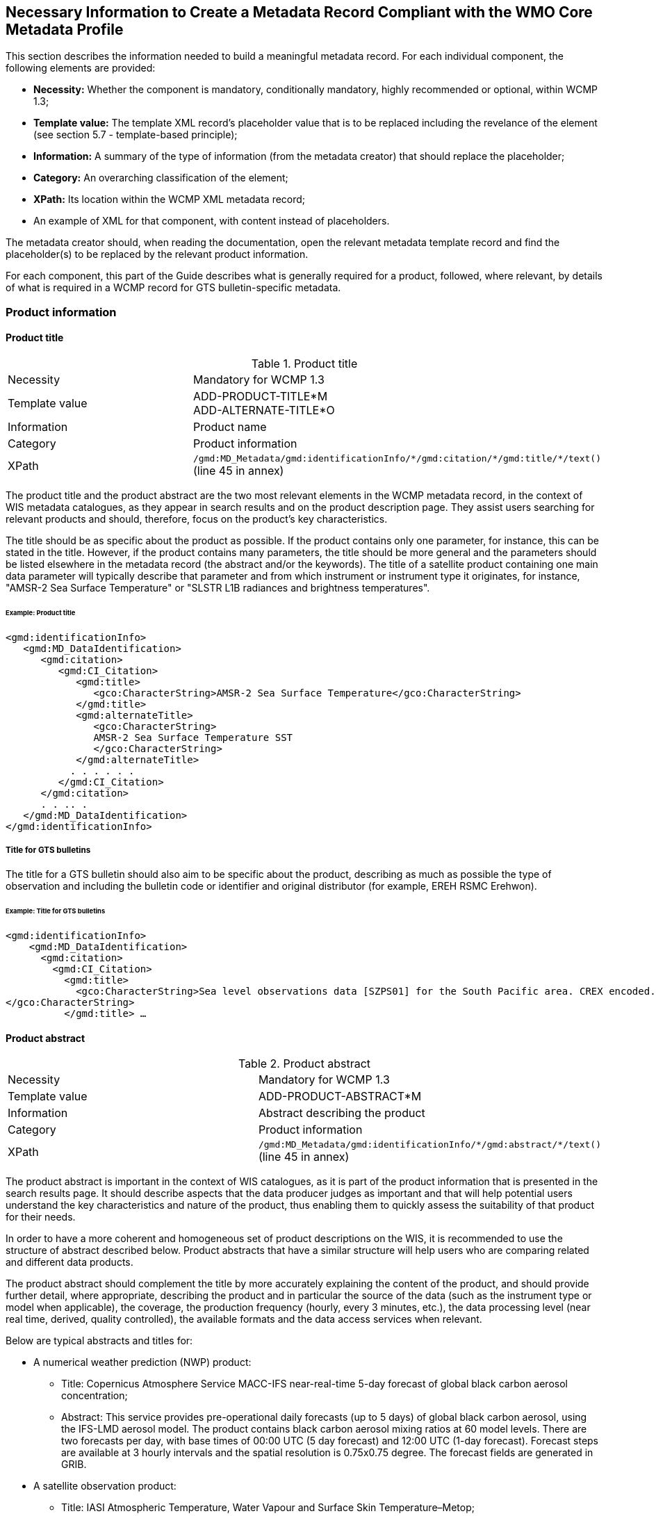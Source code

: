 == Necessary Information to Create a Metadata Record Compliant with the WMO Core Metadata Profile

This section describes the information needed to build a meaningful metadata record. For each individual component, the following elements are provided:

- *Necessity:* Whether the component is mandatory, conditionally mandatory, highly recommended or optional, within WCMP 1.3; 
- *Template value:* The template XML record's placeholder value that is to be replaced including the revelance of the element (see section 5.7 - template-based principle);
- *Information:* A summary of the type of information (from the metadata creator) that should replace the placeholder;
- *Category:* An overarching classification of the element;
- *XPath:* Its location within the WCMP XML metadata record; 
- An example of XML for that component, with content instead of placeholders.

The metadata creator should, when reading the documentation, open the relevant metadata template record and find the placeholder(s) to be replaced by the relevant product information.

For each component, this part of the Guide describes what is generally required for a product, followed, where relevant, by details of what is required in a WCMP record for GTS bulletin-specific metadata.

=== Product information

==== Product title

.Product title
[cols="1,1"]
|===

|Necessity
|Mandatory for WCMP 1.3

|Template value
a|
ADD-PRODUCT-TITLE*M +
ADD-ALTERNATE-TITLE*O

|Information
|Product name

|Category
|Product information

|XPath
a|`/gmd:MD_Metadata/gmd:identificationInfo/\*/gmd:citation/*/gmd:title/*/text()` (line 45 in annex)

|===

The product title and the product abstract are the two most relevant elements in the WCMP metadata record, in the context of WIS metadata catalogues, as they appear in search results and on the product description page. They assist users searching for relevant products and should, therefore, focus on the product's key characteristics.

The title should be as specific about the product as possible. If the product contains only one parameter, for instance, this can be stated in the title. However, if the product contains many parameters, the title should be more general and the parameters should be listed elsewhere in the metadata record (the abstract and/or the keywords). The title of a satellite product containing one main data parameter will typically describe that parameter and from which instrument or instrument type it originates, for instance, "AMSR-2 Sea Surface Temperature" or "SLSTR L1B radiances and brightness temperatures".


====== Example: Product title
```xml
<gmd:identificationInfo>
   <gmd:MD_DataIdentification>
      <gmd:citation>
         <gmd:CI_Citation>
            <gmd:title>
               <gco:CharacterString>AMSR-2 Sea Surface Temperature</gco:CharacterString>
            </gmd:title>
            <gmd:alternateTitle>
               <gco:CharacterString>
               AMSR-2 Sea Surface Temperature SST
               </gco:CharacterString>
            </gmd:alternateTitle>
           . . . . . .
         </gmd:CI_Citation>
      </gmd:citation>
      . . .. .
   </gmd:MD_DataIdentification>
</gmd:identificationInfo>
```

===== Title for GTS bulletins

The title for a GTS bulletin should also aim to be specific about the product, describing as much as possible the type of observation and including the bulletin code or identifier and original distributor (for example, EREH RSMC Erehwon).

====== Example: Title for GTS bulletins
```xml
<gmd:identificationInfo>
    <gmd:MD_DataIdentification>
      <gmd:citation>
        <gmd:CI_Citation>
          <gmd:title>
            <gco:CharacterString>Sea level observations data [SZPS01] for the South Pacific area. CREX encoded. Every 3 minutes or as required (available from AMMC). 
</gco:CharacterString>
          </gmd:title> …
```

==== Product abstract

.Product abstract
[cols="1,1"]
|===

|Necessity
|Mandatory for WCMP 1.3

|Template value
a|
ADD-PRODUCT-ABSTRACT*M

|Information
|Abstract describing the product

|Category
|Product information

|XPath
a|`/gmd:MD_Metadata/gmd:identificationInfo/\*/gmd:abstract/*/text()` (line 45 in annex)

|===

The product abstract is important in the context of WIS catalogues, as it is part of the product information that is presented in the search results page. It should describe aspects that the data producer judges as important and that will help potential users understand the key characteristics and nature of the product, thus enabling them to quickly assess the suitability of that product for their needs.

In order to have a more coherent and homogeneous set of product descriptions on the WIS, it is recommended to use the structure of abstract described below. Product abstracts that have a similar structure will help users who are comparing related and different data products.

The product abstract should complement the title by more accurately explaining the content of the product, and should provide further detail, where appropriate, describing the product and in particular the source of the data (such as the instrument type or model when applicable), the coverage, the production frequency (hourly, every 3 minutes, etc.), the data processing level (near real time, derived, quality controlled), the available formats and the data access services when relevant.

Below are typical abstracts and titles for:

* A numerical weather prediction (NWP) product:
**  Title: Copernicus Atmosphere Service MACC-IFS near-real-time 5-day forecast of global black carbon aerosol concentration;
** Abstract: This service provides pre-operational daily forecasts (up to 5 days) of global black carbon aerosol, using the IFS-LMD aerosol model. The product contains black carbon aerosol mixing ratios at 60 model levels. There are two forecasts per day, with base times of 00:00 UTC (5 day forecast) and 12:00 UTC (1-day forecast). Forecast steps are available at 3 hourly intervals and the spatial resolution is 0.75x0.75 degree. The forecast fields are generated in GRIB.
* A satellite observation product:
** Title: IASI Atmospheric Temperature, Water Vapour and Surface Skin Temperature–Metop;
** Abstract: The Atmospheric Temperature, Water Vapour and Surface Skin Temperature (TWT) product contains the vertical profiles of atmospheric temperature and humidity, with a vertical sampling at 101 pressure levels, and surface skin temperature. The vertical profiles are retrieved from the IASI sounder measurements (IASI L1C product) together with collocated microwave measurements (AMSU & MHS 1B) when available. The main objective of the Infrared Atmospheric Sounding Interferometer (IASI) is to provide high resolution atmospheric emission spectra to derive temperature and humidity profiles with high spectral and vertical resolution and accuracy. Additionally, it is used for the determination of trace gases, as well as land and sea surface temperature, emissivity and cloud properties. The products are provided at the single IASI footprint resolution (which is about 12 km with a spatial sampling of about 25 km at Nadir). The quality and yield of the vertical profiles retrieved in cloudy instantaneous fields of view (IFOVs) are strongly related to the cloud properties in the IASI Cloud Parameter (CLP) product and the availability of collocated microwave measurements.

* GTS bulletin
** Title: SMPS02 SYNOP reports (pressure, temperature and wind) – South Pacific area; available from NZKL (WELLINGTON/KELBURN) at 00, 06, 12 and 18 UTC;
** Abstract: This bulletin dispatches synoptic data (pressure, temperature and wind) every 6 hours, starting at 0000 UTC. The bulletin includes reports from the following stations: 91823 (NIUE AERO AWS) and 91962 (PITCAIRN ISLAND AWS).
** Data type: Surface data - Main synoptic hour - South Pacific area. 
** Actual data parameters sent include: pressure, pressure reduced to mean sea level, 3-hour pressure change, characteristic of pressure change (increasing or decreasing), temperature (dry-bulb and dewpoint), wind direction and wind speed.
** Format: FM 12 (SYNOP - Report of surface observation from a fixed land station (see the Manual on Codes (WMO-No. 306)).

** The SMPS02 TTAAii Data Designators decode as: 
*** T1 (S): Surface data; 
*** T2 (M): Main synoptic hour;
*** A1A2 (PS): South Pacific area.
*** (See the Manual on the Global Telecommunication System (WMO-No. 386), Attachment II.5.) 

==== Metadata responsible party

.Metadata responsible party
[cols="1,1"]
|===

|Necessity
|Mandatory for WCMP 1.3

|Template value
a|
ADD METADATA CONTACT ORGANISATION NAME*M + 
ADD ADDRESS STREET*O + 
ADD CITY*O + 
ADD REGION*O + 
ADD POSTCODE*O + 
ADD COUNTRY*O + 
ADD EMAIL ADDRESS*HR + 
ADD ORGANISATION WEBSITE*O + 

|Information
|Party responsible for the created metadata record

|Category
|Administrative information

|XPath
a|`/gmd:MD_Metadata/gmd:contact/gmd:CI_ResponsibleParty`

|===

This element describes the contact details (address, telephone, email) of the party responsible for the metadata.

====== Example: Metadata responsible party
```xml
<gmd:MD_Metadata>
   ….. .. .. . 
   <gmd:contact>
      <gmd:CI_ResponsibleParty>
          <gmd:organisationName>
              <gco:CharacterString>EUMETSAT</gco:CharacterString>
          </gmd:organisationName>
          <gmd:contactInfo>
              <gmd:CI_Contact>
                  <gmd:address>
                      <gmd:CI_Address>
                          <gmd:deliveryPoint>
                              <gco:CharacterString>EUMETSAT Allee 1</gco:CharacterString>
                          </gmd:deliveryPoint>
                          <gmd:city>
                              <gco:CharacterString>Darmstadt</gco:CharacterString>
                          </gmd:city>
                          <gmd:administrativeArea>
                              <gco:CharacterString>Hessen</gco:CharacterString>
                          </gmd:administrativeArea>
                          <gmd:postalCode>
                              <gco:CharacterString>64295</gco:CharacterString>
                          </gmd:postalCode>
                          <gmd:country>
                              <gco:CharacterString>Germany</gco:CharacterString>
                          </gmd:country>
                          <gmd:electronicMailAddress>
                              <gco:CharacterString>ops@eumetsat.int</gco:CharacterString>
                          </gmd:electronicMailAddress>
                      </gmd:CI_Address>
                  </gmd:address>
                  <gmd:onlineResource>
                      <gmd:CI_OnlineResource>
                          <gmd:linkage>
                              <gmd:URL>http://www.eumetsat.int</gmd:URL>
                          </gmd:linkage>
                      </gmd:CI_OnlineResource>
                  </gmd:onlineResource>
              </gmd:CI_Contact>
          </gmd:contactInfo>
          <gmd:role>
              <gmd:CI_RoleCode codeList="http://standards.iso.org/ittf/PubliclyAvailableStandards/ISO_19139_Schemas/resources/Codelist/gmxCodelists.xml#MD_ScopeCode" codeListValue="pointOfContact">pointOfContact</gmd:CI_RoleCode>
          </gmd:role>
      </gmd:CI_ResponsibleParty>
  </gmd:contact>
```

==== Product responsible party

.Product responsible party
[cols="1,1"]
|===

|Necessity
|Mandatory for WCMP 1.3

|Template value
a|
ADD PRODUCT RESPONSIBLE PARTY ORGANISATION SHORTNAME*M + 
ADD PRODUCT RESPONSIBLE PARTY EMAIL*HR

|Information
|Organization responsible for the product described in the metadata record

|Category
|Product information

|XPath
a|`/gmd:MD_Metadata/gmd:identificationInfo/*/gmd:pointOfContact/gmd:CI_ResponsibleParty`

|===

This element contains the contact details of the organization responsible for the product. At least a name and an e-mail address are required, and the role should be `"pointOfContact"`.

====== Example: Product responsible party
```xml
<gmd:MD_Metadata>
   ….. .. .. . 
 <gmd:identificationInfo>
   <gmd:MD_DataIdentification>
      <gmd:citation>
       .. .. .. .. .
      </gmd:citation>
      .. . . . . . . 
      <gmd:pointOfContact>
       <gmd:CI_ResponsibleParty>
          <gmd:organisationName>
              <gco:CharacterString>EUMETSAT</gco:CharacterString>
          </gmd:organisationName>
          <gmd:contactInfo>
              <gmd:CI_Contact>
                  <gmd:address>
                      <gmd:CI_Address>
                          <gmd:country>
                              <gco:CharacterString>Germany</gco:CharacterString>
                          </gmd:country>
                          <gmd:electronicMailAddress>
                              <gco:CharacterString>ops@eumetsat.int</gco:CharacterString>
                          </gmd:electronicMailAddress>
                      </gmd:CI_Address>
                  </gmd:address>
                  <gmd:onlineResource>
                      <gmd:CI_OnlineResource>
                          <gmd:linkage>
                              <gmd:URL>http://www.eumetsat.int</gmd:URL>
                          </gmd:linkage>
                      </gmd:CI_OnlineResource>
                  </gmd:onlineResource>
              </gmd:CI_Contact>
          </gmd:contactInfo>
          <gmd:role>
              <gmd:CI_RoleCode codeList="http://standards.iso.org/ittf/PubliclyAvailableStandards/ISO_19139_Schemas/
resources/Codelist/gmxCodelists.xml#MD_ScopeCode" codeListValue="pointOfContact">
pointOfContact</gmd:CI_RoleCode>
          </gmd:role>
        </gmd:CI_ResponsibleParty>
    </gmd:pointOfContact>
```

==== Temporal extent

.Temporal extent
[cols="1,1"]
|===

|Necessity
|Optional for WCMP 1.3

|Template value
a|
ADD TEMPORAL INFORMATION*HR + 
ADD TEMPORAL INFORMATION startDate*HR + 
ADD TEMPORAL INFORMATION endDate*HR +
ADD TEMPORAL INFORMATION duration*O 

|Information
|Time period to which the product applies

|Category
|Product information

|XPath
a|`/gmd:MD_Metadata/gmd:identificationInfo/\*/gmd:extent/*/gmd:temporalElement/*/gmd:extent/`

|===

This element describes the period of time to which the product applies. Where the product has a clear start and end date, and where the entire set of data is available, the specific start date and end date should both contain a date or date and time. The date information is constructed as `YYYY-MM-DD`, while the date and time information is constructed as `YYYY-MM-DDTHH:MM:SSZ` (for UTC time) as in `2016-04-17T13:42:54Z`. In the examples below, the start and end dates are indicated as `beginPosition` and `endPosition`. For a TimePeriod, the begin and end positions must always be included whereas duration is optional. 

The encoding of a duration as `[(- or +) PnYnMnDTnhnmns]` allows the expression of time intervals such as: a number of years (nY), and/or months (nM), and/or days (nD), or hours (nh), or minutes (nm), or seconds (ns), where “n” represents a number. For example, a duration of 4 hours is expressed as `P0Y0M0DT4h0m0s` or `PT4h`. Note that duration can be expressed using either the long form (e.g.: `P0Y5M0DT0h0m0s`) or the short form, but the latter must include `"T"` for intervals of hours, minutes or seconds (e.g.: `P5M` is 5 months, `PT5m` is 5 minutes). 

.Example temporal extents
[cols="1,1"]
|===

|[DateX] to [DateY]
a|
+`beginPosition: 2005-10-01`+
+`endPosition: 2014-10-20`+

|[DateX] to [now]
a|
+`beginPosition: 2005-10-01`+
+`endPosition: now`+

|[Now] plus [period]
a| 
+`beginPosition: now`+ 
+`endPosition: after`+
+`duration: P7D (short)` or `duration: P0Y0M7DT0h0m0s (long)` (+7 days)+

|===

Where it is not possible to accurately capture the time period in the `temporalExtent` (using the start date, end date and duration), record details that are as close as possible, and then explain the period in words, using the description field.


====== Example: [DateX] to [DateY]
```xml
<gmd:temporalElement>
  <gmd:EX_TemporalExtent id="boundingTemporalExtent">
    <gmd:extent>
      <gml:TimePeriod gml:id="boundingTemporalExtentPeriod">
        <gml:beginPosition>2005-10-01</gml:beginPosition>
        <gml:endPosition>2014-10-20</gml:endPosition>
      </gml:TimePeriod>
    </gmd:extent>
  </gmd:EX_TemporalExtent>
</gmd:temporalElement>
```

It is also possible to describe an ongoing dataset with a known start date, but no known end date. In that case, the `endPosition` should contain the attribute `indeterminatePosition="now"`. 

====== Example: [DateX] to [now]
```xml
<gmd:temporalElement>
  <gmd:EX_TemporalExtent id="temporalExtent">
    <gmd:extent>
      <gml:TimePeriod gml:id="boundingTemporalExtentPeriod">
        <gml:beginPosition>2005-10-01</gml:beginPosition>
        <gml:endPosition indeterminatePosition="now"/>
      </gml:TimePeriod>
    </gmd:extent>
  </gmd:EX_TemporalExtent>
</gmd:temporalElement>
```

For a `TimePeriod`, the begin and end positions must always be included whereas duration is optional. For more information on encoding of duration, see https://en.wikipedia.org/wiki/ISO_8601#Durations.

The `EX_TemporalExtent` options for a `TimePeriod` hence include `beginPosition`, `endPosition` and `duration`.

. `<gml:beginPosition> ..   …  …</gml:beginPosition>`
. `<gml:endPosition> ..   …  …</gml:endPosition>`
. `<gml:duration> ..   …  …</gml:duration>`

For a dataset that is ongoing (that is, new data are continuously produced) but for which only the latest file is available (that is, data is only ever available for a rolling window of time), the `TemporalExtent` should reflect the period covered by the available data, in this case, the period covered by the latest file.

For instance, where only the latest file is ever available, and the latest file is a forecast for the next 7 days, it would be encoded as follows:

====== Example: [Now] plus [period]
```xml
<gmd:temporalElement>
   <gmd:EX_TemporalExtent>
      <gmd:extent>
         <gml:TimePeriod>
            <gml:description>Next 7 days only</gml:description>
            <gml:beginPosition indeterminatePosition="now"/>
            <gml:endPosition indeterminatePosition="after"/>
            <gml:duration>P7D</gml:duration>
         </gml:TimePeriod>
     </gmd:extent>
   </gmd:EX_TemporalExtent>
</gmd:temporalElement>
```

==== Geographical information

.Geographical information
[cols="1,1"]
|===

|Necessity
|Conditional. It is mandatory for WCMP 1.3, if the data is geographical

|Template value
a|
(ADD-GEOSPATIAL-INFORMATION*C) + 
ADD BBOX VALUE WEST*M MW +
ADD BBOX VALUE EAST*M MW +
ADD BBOX VALUE SOUTH*M MW +
ADD BBOX VALUE NORTH*M MW

|Information
|Geographical coverage of the product, as a bounding box latitude and longitude

|Category
|Product information

|XPath
a|`/gmd:MD_Metadata/gmd:identificationInfo/\*/gmd:extent/*/gmd:geographicElement/gmd:EX_GeographicBoundingBox/*/*/text()` [having 4 elements]

|===

The geographical area covered by the product is described as a bounding box with latitude and longitude in decimal degrees. 

The following example shows the XML for bounding box information of a dataset:

====== Example: Geographical information
```xml
<gmd:geographicElement>
   <gmd:EX_GeographicBoundingBox id="boundingGeographicBoundingBox">
      <gmd:westBoundLongitude>
         <gco:Decimal>-180</gco:Decimal>
      </gmd:westBoundLongitude>
      <gmd:eastBoundLongitude>
         <gco:Decimal>180</gco:Decimal>
      </gmd:eastBoundLongitude>
      <gmd:southBoundLatitude>
         <gco:Decimal>-90</gco:Decimal>
      </gmd:southBoundLatitude>
      <gmd:northBoundLatitude>
         <gco:Decimal>90</gco:Decimal>
      </gmd:northBoundLatitude>
   </gmd:EX_GeographicBoundingBox>
</gmd:geographicElement>
```

Bounding boxes that cross the 180 degree meridian can be differentiated from bounding boxes that do not, using the following rules:

- In a dataset that does not cross the 180 degree meridian, the westernmost longitude shall always be less than the easternmost longitude;
- Conversely, if a bounding box crosses the 180 degree meridian, the westernmost longitude shall be greater than the easternmost longitude.

Other constraints on geographical bounding boxes:

- Geographical points shall be designated with the northernmost and southernmost latitudes equal, and with the westernmost and easternmost longitudes equal;
- Except for a geographical point, the total longitudinal span shall be greater than zero and less than or equal to 360 degrees;
- The northernmost latitude shall always be greater than or equal to the southernmost latitude;
- Longitude and latitude shall be recorded in a coordinate reference system that has the same axes, units and prime meridian as WGS84.

==== Geographic identifier

.Geographic identifier
[cols="1,1"]
|===

|Necessity
|Optional

|Template value
a|
(ADD GEOGRAPHIC IDENTIFIER INFORMATION*O) +
ADD GEOGRAPHIC IDENTIFIER THESAURUS NAME*O +
ADD GEOGRAPHIC IDENTIFIER CODE*C MW

|Information
|Geographic identifier indicating the zone covered on earth by the product

|Category
|Product information

|XPath
a|`/gmd:MD_Metadata/gmd:identificationInfo/\*/gmd:extent/*/gmd:geographicElement/\*/gmd:geographicIdentifier/gmd:MD_Identifier/code/*/text()`

|===

The optional geographic identifier indicates the area covered by the product. It can be used when the identifier is a well-known name (within a targeted user community), a codified acronym for an area (such as a region), or a feature (such as a water storage or coastline section). If the geographicIdentifier block is used, a code must be provided.

The `geographicIdentifier` can be expressed in two ways:

- With just the `geographicIdentifier` code and a link to the related codelist (authority):
```xml
<gmd:extent>
   <gmd:EX_Extent id="geographicExtent">
      <gmd:geographicElement>
	 <gmd:EX_GeographicDescription id="SouthAustralia__allGensRegister">
	    <gmd:geographicIdentifier>
	       <gmd:MD_Identifier>                        
		  <gmd:code>
		     <gco:CharacterString>
			   South Australia (SA)
			    (http://find.ga.gov.au/FIND/profileinfo/anzlic-allgens.xml#SA)
		     </gco:CharacterString>
		  </gmd:code>
	       </gmd:MD_Identifier>
	    </gmd:geographicIdentifier>
	 </gmd:EX_GeographicDescription>
      </gmd:geographicElement>
   </gmd:EX_Extent>
</gmd:extent>
```
- With the `geographicIdentifier` code, as well as a link to the related codelist, using a `CI_Citation` group:
```xml
<gmd:extent>
   <gmd:EX_Extent id="geographicExtent">
     <gmd:geographicElement>
       <gmd:EX_GeographicDescription id="SouthAustralia__allGensRegister">
	  <gmd:geographicIdentifier>
	     <gmd:MD_Identifier>
		<gmd:authority>
		   <gmd:CI_Citation>
		      <gmd:title>
			 <gco:CharacterString>
			 ANZLIC Geographic Extent Name Register
			 (http://find.ga.gov.au/FIND/profileinfo/anzlic-allgens.xml) 
			 </gco:CharacterString>
		      </gmd:title>
		      <gmd:alternateTitle>
			 <gco:CharacterString>
			 ANZLIC AllGens / subcategory: anzlic-sla_2001edition 
			 </gco:CharacterString>
		      </gmd:alternateTitle>
		      <gmd:date>
			 <gmd:CI_Date>
			    <gmd:date>
			       <gco:Date>2011-10-25</gco:Date>
			    </gmd:date>
			    <gmd:dateType>
			       <gmd:CI_DateTypeCode 
codeList="http://www.isotc211.org/2005/resources/Codelist/gmxCodelists.xml#CI_DateTypeCode" codeListValue="revision">revision</gmd:CI_DateTypeCode>
			    </gmd:dateType>
			 </gmd:CI_Date>
		      </gmd:date>
		   </gmd:CI_Citation>
		</gmd:authority>
		<gmd:code>
		   <gco:CharacterString>South Australia (SA) 
			  (http://find.ga.gov.au/FIND/profileinfo/anzlic-allgens.xml#SA) 
		   </gco:CharacterString>
		</gmd:code>
	     </gmd:MD_Identifier>
	  </gmd:geographicIdentifier>
       </gmd:EX_GeographicDescription>
    </gmd:geographicElement>
  </gmd:EX_Extent>
</gmd:extent>
```

===== Station identifiers for GTS bulletins

In WIS metadata records, references to stations for a GTS bulletin should point to WIGOS station identifiers (available through the Observing Systems Capability Analysis and Review tool (OSCAR)/Surface) and should be provided as keywords (see section 5.8.1.8.3).

==== Descriptive keywords

Descriptive keywords are additional “controlled” terms which further classify (thus increasing searching accuracy for) the products. The following general rules apply for keywords in a WCMP record:

. Terms from the same keyword thesaurus/codelist and of the same `KeywordTypeCode` shall be grouped into a single instance of the `<gmd:descriptiveKeywords>` class;
. All WCMP metadata records shall have at least one `WMO_CategoryCode` keyword, and the related `KeywordTypeCode` will be `"theme"`;
. All WCMP records for GTS data must contain a keyword from the `WMO_DistributionScopeCode` codelist and must be accompanied by the `KeywordTypeCode = "dataCentre"`;
. A WCMP metadata record describing data for global exchange via the WIS shall indicate the scope of distribution using the keyword `"GlobalExchange"` of type `"dataCentre"`;
. Where data concern WMO stations, the related WIGOS station identifiers should be recorded as keywords (see 5.8.1.8.3);
. Any data parameter term added as a keyword should be accompanied by the `KeywordTypeCode = "dataParam"`.

===== WMO_CategoryCode keyword

.WMO_CategoryCode keyword
[cols="1,1"]
|===

|Necessity
|Mandatory for WCMP 1.3

|Template value
|ADD-WCMP-WMO-CATEGORY-CODE*M

|Information
|One or more `WMO_CategoryCode` keywords for classifying the product

|Category
|Product information

|XPath
a|
* `/gmd:MD_Metadata/gmd:identificationInfo/\*/gmd:descriptiveKeywords/*/gmd:keyword/*/text()`
* `/gmd:MD_Metadata/gmd:identificationInfo/\*/gmd:descriptiveKeywords/*/gmd:type/*/@codeListValue="theme"`
* `/gmd:MD_Metadata/gmd:identificationInfo/\*/gmd:descriptiveKeywords/*/gmd:thesaurusName/\*/gmd:title/*/text()="WMO_CategoryCode"`

|===

Any WCMP metadata record shall have at least one `WMO_CategoryCode` keyword, and the related `KeywordTypeCode` will be `"theme"`.

The `WMO_CategoryCode` list of terms is occasionally revised. For the latest list of terms, see: http://wis.wmo.int/2012/codelists/WMOCodeLists.xml#WMO_CategoryCode.

At the time of writing, the `WMO_CategoryCode` list of terms includes: 

.WMO_CategoryCode list of terms
[cols="1,1"]
|===
|WMO_CategoryCode | Term

|WMO_CategoryCode_weatherObservations
|weatherObservations

|WMO_CategoryCode_weatherForecasts
|weatherForecasts

|WMO_CategoryCode_meteorology
|Meteorology

|WMO_CategoryCode_hydrology
|Hydrology

|WMO_CategoryCode_climatology
|Climatology

|WMO_CategoryCode_landMeteorologyClimate
|landMeteorologyClimate

|WMO_CategoryCode_synopticMeteorology
|synopticMeteorology

|WMO_CategoryCode_marineMeteorology
|marineMeteorology

|WMO_CategoryCode_agriculturalMeteorology
|agriculturalMeteorology

|WMO_CategoryCode_aerology
|Aerology

|WMO_CategoryCode_marineAerology
|marineAerology

|WMO_CategoryCode_oceanography
|Oceanography

|WMO_CategoryCode_landHydrology
|landHydrology

|WMO_CategoryCode_rocketSounding
|rocketSounding

|WMO_CategoryCode_pollution
|Pollution

|WMO_CategoryCode_waterPollution
|waterPollution

|WMO_CategoryCode_landWaterPollution
|landWaterPollution

|WMO_CategoryCode_seaPollution
|seaPollution

|WMO_CategoryCode_landPollution
|landPollution

|WMO_CategoryCode_airPollution
|airPollution

|WMO_CategoryCode_glaciology
|Glaciology

|WMO_CategoryCode_actinometry
|Actinometry

|WMO_CategoryCode_satelliteObservation
|satelliteObservation

|WMO_CategoryCode_airplaneObservation
|airplaneObservation

|WMO_CategoryCode_observationPlatform
|observationPlatform

|WMO_CategoryCode_spaceWeather
|spaceWeather

|WMO_CategoryCode_atmosphericComposition
|atmosphericComposition

|WMO_CategoryCode_radiation
|radiation

|===

The example below, for a satellite product, uses the terms `"satelliteObservation"` and `"meteorology"` as keywords from the `WMO_CategoryCode` thesaurus/codelist:

====== Example: Descriptive keywords / WMO_CategoryCode keyword
```xml
<gmd:descriptiveKeywords>
  <gmd:MD_Keywords>
    <gmd:keyword>
      <gco:CharacterString>satelliteObservation</gco:CharacterString>
    </gmd:keyword>
    <gmd:keyword>
      <gco:CharacterString>meteorology</gco:CharacterString>
    </gmd:keyword>
    <gmd:type>
    <MD_KeywordTypeCode xmlns="http://www.isotc211.org/2005/gmd" codeListValue="theme" codeList="http://standards.iso.org/ittf/PubliclyAvailableStandards/ISO_19139_Schemas/resources/Codelist/gmxCodelists.xml#MD_KeywordTypeCode">Theme</MD_KeywordTypeCode>
    </gmd:type>
    <gmd:thesaurusName>
    <gmd:CI_Citation>
          <gmd:title>
            <gco:CharacterString>WMO_CategoryCode</gco:CharacterString>
          </gmd:title>
          <gmd:date>
            <gmd:CI_Date>
               <gmd:date>
                  <gco:Date>2016-04-01</gco:Date>
               </gmd:date>
                <gmd:dateType>
                  <gmd:CI_DateTypeCode codeListValue="publication" codeList="http://standards.iso.org/ittf/PubliclyAvailableStandards/ISO_19139_Schemas/resources/Codelist/gmxCodelists.xml#CI_DateTypeCode"/>
               </gmd:dateType>
           </gmd:CI_Date>
          </gmd:date>
        </gmd:CI_Citation>
    </gmd:thesaurusName>
  </gmd:MD_Keywords>
</gmd:descriptiveKeywords>
```

===== WMO_DistributionScopeCode keywords 

.WMO_DistributionScopeCode keywords
[cols="1,1"]
|===

|Necessity
|Conditional. Mandatory for WCMP 1.3 for GTS data

|Template value
|ADD-DISTRIBUTION-SCOPE*C

|Information
|Scope of distribution of data within the WIS

|Category
|Product information

|XPath
a|
* `/gmd:MD_Metadata/gmd:identificationInfo/\*/gmd:descriptiveKeywords/*/gmd:keyword/*/text()`
* `/gmd:MD_Metadata/gmd:identificationInfo/\*/gmd:descriptiveKeywords/*/gmd:type/*/@codeListValue="dataCentre"`
* `/gmd:MD_Metadata/gmd:identificationInfo/\*/gmd:descriptiveKeywords/*/gmd:thesaurusName/\*/gmd:title/*/text()="WMO_DistributionScopeCode"`

|===

Any WCMP record for GTS data must contain a `WMO_DistributionScopeCode` keyword. The scope of distribution for data within WIS shall be expressed with a term from the `WMO_DistributionScopeCode` vocabulary, using the `KeywordTypeCode = "datacentre"`. The keyword will be one of the following terms from the `WMO_DistributionScopeCode` vocabulary (a metadata record may not contain more than one of these keywords):

. GlobalExchange
. RegionalExchange
. OriginatingCentre

The requirements for a WIS Discovery Metadata record describing products for global exchange via the WIS are more stringent. Such a record shall contain, in the `resourceConstraints` section, the keyword `"GlobalExchange"` from the `WMO_DistributionScopeCode` thesaurus (codelist), with `KeywordTypeCode = "dataCentre"`; it must also include a term from both the `WMO_DataLicenseCode` and `WMO_GTSProductCategoryCode` thesauri (see section 5.8.1.10 for details).

The GTS is the part of the WIS concerned with rapid, near-real-time information exchange. The GISCs are required to retain at least 24h of information exchanged globally using the GTS.

A keyword from the `WMO_DistributionScopeCode` codelist is used to indicate whether the product described by a metadata record is or is not delivered via the GTS and GISCs, and, within the GTS, whether it is exchanged globally or regionally:

. Metadata marked `"GlobalExchange"` or `"RegionalExchange"` describe product delivered via the GTS. Products are transmitted from an originating NC or DCPC to the principal GISC, distributed to all (or some) GISCs, then placed on the GISC caches;
. Metadata marked `"RegionalExchange"` describe products that, while transmitted on the GTS, might be simply exchanged between two WMO Members (by bilateral agreement). Some examples are regional warnings or voluminous NWP products;
. The metadata marked `"OriginatingCentre"` indicate non-GTS products and include, for instance, products delivered to users from a DCPC.

Below is an example for globally exchanged GTS products:

====== Example: Descriptive keywords / WMO_DistributionScopeCode keywords 
```xml
<gmd:descriptiveKeywords>
    <gmd:MD_Keywords>
        <gmd:keyword>
            <gco:CharacterString>GlobalExchange</gco:CharacterString>
        </gmd:keyword>
        <gmd:type>
            <gmd:MD_KeywordTypeCode codeList="http://wis.wmo.int/2012/codelists/WMOCodeLists.xml#MD_KeywordTypeCode" codeListValue="dataCentre">dataCentre</gmd:MD_KeywordTypeCode>
        </gmd:type>
        <gmd:thesaurusName>
            <gmd:CI_Citation>
                <gmd:title>
                    <gco:CharacterString>WMO_DistributionScopeCode [http://wis.wmo.int/2012/codelists/WMOCodeLists.xml]</gco:CharacterString>
                </gmd:title>
                <gmd:date>
                    <gmd:CI_Date>
                        <gmd:date>
                            <gco:Date>2012-06-27</gco:Date>
                        </gmd:date>
                        <gmd:dateType>
                            <gmd:CI_DateTypeCode codeList="http://standards.iso.org/ittf/PubliclyAvailableStandards/ISO_19139_Schemas/resources/codelist/gmxCodelists.xml#CI_DateTypeCode" codeListValue="revision">revision</gmd:CI_DateTypeCode>
                        </gmd:dateType>
                    </gmd:CI_Date>
                </gmd:date>
            </gmd:CI_Citation>
        </gmd:thesaurusName>
    </gmd:MD_Keywords>
</gmd:descriptiveKeywords>
```

===== WIGOS Station Identifier keywords

.WIGOS Station Identifier keywords
[cols="1,1"]
|===

|Necessity
|Optional for WCMP 1.3

|Template value
a|
ADD WIGOS STATION IDENTIFIER CODE*O +
ADD WIGOS STN ID CODE AUTHORITY*O

|Information
|Where a product includes data from stations that have been assigned a WIGOS station identifier, include this as a keyword

|Category
|Product information

|XPath
a|
. `/gmd:MD_Metadata/gmd:identificationInfo/\*/gmd:descriptiveKeywords/*/gmd:keyword/*/text()`
. `/gmd:MD_Metadata/gmd:identificationInfo/\*/gmd:descriptiveKeywords/*/gmd:type/*/@codeListValue="place"`
. `/gmd:MD_Metadata/gmd:identificationInfo/\*/gmd:descriptiveKeywords/*/gmd:thesaurusName/\*/ gmd:title/*/text()="WMO WIGOS Station Identifiers"`

|===

Whereas metadata records previously included WMO station numbers as keywords, the WIGOS Station Identifier should now be used. The related `KeywordTypeCode` should be `"place"`.

====== Example: Descriptive keywords / WIGOS Station Identifier keywords
```xml
<gmd:descriptiveKeywords>
   <gmd:MD_Keywords>
       <gmd:keyword> 
         <gco:CharacterString>
          0-20000-0-94287; CAIRNS AERO [http://data.wmo.int/wigosid=0-20000-0-94287]
         </gco:CharacterString>
       </gmd:keyword>
       <gmd:keyword> 
         <gco:CharacterString>
          0-20000-0-94374; ROCKHAMPTON AERO [http://data.wmo.int/wigosid=0-20000-0-94374]
         </gco:CharacterString>
       </gmd:keyword>
       <gmd:keyword>
         <gco:CharacterString>
          0-20000-0-94294; TOWNSVILLE AERO [http://data.wmo.int/wigosid=0-20000-0-94294]
         </gco:CharacterString>
       </gmd:keyword>
       <gmd:type>
          <gmd:MD_KeywordTypeCode codeList="http://standards.iso.org/ittf/PubliclyAvailableStandards/ISO_19139_Schemas/resources/codelist/gmxCodelists.xml#MD_KeywordTypeCode"  codeListValue="place"</gmd:MD_KeywordTypeCode>
       </gmd:type> 
       <gmd:thesaurusName>
          <gmd:CI_Citation>
             <gmd:title>
                  <gco:CharacterString>WMO WIGOS Station Identifiers</gco:CharacterString>
             </gmd:title>
              <gmd:date>
                 <gmd:CI_Date>
                    <gmd:date>
                       <gco:Date>2016-06-25</gco:Date>
                    </gmd:date>
                 <gmd:dateType>
                     <gmd:CI_DateTypeCode codeList="http://www.isotc211.org/2005/resources/Codelist/gmxCodelists.xml#CI_DateTypeCode" codeListValue="revision">revision</gmd:CI_DateTypeCode>
                 </gmd:dateType>
              </gmd:CI_Date>
           </gmd:date>
       </gmd:CI_Citation>
    </gmd:thesaurusName>
  </gmd:MD_Keywords>
</gmd:descriptiveKeywords>
```

===== Data parameters 

.Data parameters
[cols="1,1"]
|===

|Necessity
|Optional for WCMP 1.3

|Template value
|ADD-DATA-PARAMETER*O

|Information
|Data parameter keywords for classifying the product

|Category
|Product information

|XPath
a|
. `/gmd:MD_Metadata/gmd:identificationInfo/\*/gmd:descriptiveKeywords/*/gmd:keyword/*/text()`
. `/gmd:MD_Metadata/gmd:identificationInfo/\*/gmd:descriptiveKeywords/*/gmd:type/*/@codeListValue="dataParam"`
|===

Where feasible, a list of the data parameters may be added as keywords. These should be added under a separate `"descriptiveKeywords"` block and should use the `KeywordTypeCode = "dataParam"`.

======= Example: Descriptive keywords / Data parameters
```xml
<gmd:descriptiveKeywords>
   <gmd:MD_Keywords>
      <gmd:keyword>  
         <gco:CharacterString>Dewpoint temperature</gco:CharacterString>
      </gmd:keyword> 
       <gmd:type> 
          <gmd:MD_KeywordTypeCode codeList="http://wis.wmo.int/2012/codelists/WMOCodeLists#MD_KeywordTypeCode" codeListValue="dataParam">dataParam</ gmd:MD_KeywordTypeCode>
       </gmd:type>
       <gmd:thesaurusName>
          <gmd:CI_Citation>
             <gmd:title>
                <gco:CharacterString>WMO Grib2 parameter list http://codes.wmo.int/grib2/codeflag/4.2/ </gco:CharacterString>
             </gmd:title> 
              <gmd:date>
                 <gmd:CI_Date>
                    <gmd:date>
                       <gco:Date>2016-06-25</gco:Date>
                    </gmd:date>
                 <gmd:dateType>
                    <gmd:CI_DateTypeCode codeList="http://www.isotc211.org/2005/resources/Codelist/gmxCodelists.xml#CI_DateTypeCode" codeListValue="revision">revision</gmd:CI_DateTypeCode>
                 </gmd:dateType>
              </gmd:CI_Date>
           </gmd:date>
       </gmd:CI_Citation> 
    </gmd:thesaurusName>
  </gmd:MD_Keywords>
</gmd:descriptiveKeywords>
```

==== Product sample visualization URL

.Product sample visualization URL
[cols="1,1"]
|===

|Necessity
|Optional for WCMP 1.3, but used by WIS portal to display products

|Template value
|ADD-PRODUCT-IMAGERY-URL*O

|Information
|URL to a sample data visualization

|Category
|Product information

|XPath
a| `/gmd:MD_Metadata/gmd:identificationInfo/\*/gmd:graphicOverview/*/gmd:fileName/*/text()`

|===

The addition of a link to the product visualization is suggested, when possible. The display of related linked images can make the product more attractive for end users.

Below is an example based on EUMETSAT Seviri Level 1.5: 

====== Example: Product sample visualization URL
```xml
<gmd:graphicOverview>
   <gmd:MD_BrowseGraphic>
      <gmd:fileName>
         <gco:CharacterString>http://navigator.eumetsat.int:80/smartEditor/preview/msg-level-1-5.jpg</gco:CharacterString>
      </gmd:fileName>
      <gmd:fileDescription>
         <gco:CharacterString>preview</gco:CharacterString>
      </gmd:fileDescription>
      <gmd:fileType>
         <gco:CharacterString>jpg</gco:CharacterString>
      </gmd:fileType>
   </gmd:MD_BrowseGraphic>
</gmd:graphicOverview>
```

==== Data policy information

.Data policy information
[cols="1,1"]
|===

|Necessity
a|Mandatory for WCMP 1.3, for data intended for global exchange on the GTS. 
  Otherwise, highly recommended, since the absence of a policy can result in users assuming that there are no limitations on data use.
  To avoid uncertainty, where there are no limitations, use the data policy `"NoLimitation"`.

|Template value
|ADD-DATA-POLICY-CODE*C

|Information
|Data usage and access limitations

|Category
|Product information

|XPath
a|
. `/gmd:MD_Metadata/gmd:identificationInfo/\*/gmd:resourceConstraints/gmd:MD_LegalConstraints//gmd:otherConstraints/*/text()=WMO_DataLicenseCode`
. `/gmd:MD_Metadata/gmd:identificationInfo/\*/gmd:resourceConstraints/gmd:MD_LegalConstraints//gmd:otherConstraints/*/text()=WMO_GTSProductCategoryCode`

|===

The data policy category is used to specify the conditions under which the data products can be accessed and used. Completing the data policy section of a WCMP metadata record is dependent on the type of product, the data policy and the ways in which the product is being distributed. For those reasons, and to minimize the complexity of this section, three representative examples are discussed: 

. Non-GTS product, with a policy of no constraints on use or distribution;
. Non-GTS product, with a policy applicable in the WMO context;
. GTS product intended for global exchange.

For more comprehensive information, please refer to the documentation on WCMP contained in the Manual on WIS. 

When adding the data policy information, two different parts of the metadata record have to be filled: 

- `resourceConstraints`, which contains the data policy information; 
- Scope of distribution, using one of the following terms: `"GlobalExchange"`, `"RegionalExchange"` or `"OriginatingCentre"` (to be inserted as a keyword, as explained in Section 5.8.1.8.2). 

Each of the three examples below shows the `resourceConstraints` part of the information that is to be added to the metadata record. 

Within the `resourceConstraints` section, a term from the `DataLicenseCode` codelist is added into an `otherConstraints` field and an explanation of the data policy is typically given in an additional `otherConstraints` field:

```xml
/gmd:MD_Metadata/gmd:identificationInfo/\*/gmd:resourceConstraints/gmd:MD_LegalConstraints/gmd:otherConstraints/*/text()
```

Allowable terms from the `DataLicenseCode` codelist include: `"WMOAdditional"`, `"WMOEssential"`, `"WMOOther"` or `"NoLimitation"`. All of these terms are defined at http://wis.wmo.int/2012/codelists/WMOCodeLists.xml#WMO_DataLicenseCode.

===== Example 1: Non-GTS product with a policy of no constraints on use or distribution

Publicly available datasets are those for which there are no limitations on distribution or use.

The `useLimitation` field in the `resourceConstraints` block should contain `"No conditions apply"`, and an `otherConstraints` field should contain the phrase `"NoLimitation"`.

```xml
<!-- Example of publicly available, unrestricted data -->
<gmd:resourceConstraints>
  <gmd:MD_LegalConstraints>
    <!--  add useLimitation with ..No conditions apply..  -->
    <gmd:useLimitation>
      <gco:CharacterString>No conditions apply</gco:CharacterString>
    </gmd:useLimitation>
    <gmd:useConstraints>
      <!--  Restriction code have to point to WMOCodeLists.xml -->
<gmd:MD_RestrictionCode codeList="http://standards.iso.org/ittf/PubliclyAvailableStandards/ISO_19139_Schemas/resources/Codelist/gmxCodelists.xml#MD_RestrictionCode"
         codeListValue="otherRestrictions">otherRestrictions</gmd:MD_RestrictionCode>
    </gmd:useConstraints>
    <!--  otherConstraints with ..NoLimitation..  -->
    <gmd:otherConstraints>
      <gco:CharacterString>NoLimitation</gco:CharacterString>
    </gmd:otherConstraints>
  </gmd:MD_LegalConstraints>
</gmd:resourceConstraints>
```

In addition, the scope of distribution should ideally be stated as a keyword, and for non-GTS products it should be `"OriginatingCentre"`.

```xml
<!-- Scope of distribution for non GTS products: OriginatingCentre -->
<gmd:descriptiveKeywords>
  <gmd:MD_Keywords>
    <gmd:keyword>
      <!--  keyword OriginatingCentre applies for DCPC Data -->
      <gco:CharacterString>OriginatingCentre</gco:CharacterString>
    </gmd:keyword>
    <gmd:type>
      <gmd:MD_KeywordTypeCode codeList="http://wis.wmo.int/2012/codelists/WMOCodeLists.xml#MD_DistributionScopeCode"
           codeListValue="dataCentre">dataCentre</gmd:MD_KeywordTypeCode>
    </gmd:type>
    <gmd:thesaurusName>
      <gmd:CI_Citation>
        <gmd:title>
          <gco:CharacterString>WMO_DistributionScopeCode, WMOCodelists dictionary Version 1.3 [http://wis.wmo.int/2012/codelists/WMOCodeLists.xml#WMO_DistributionScopeCode]</gco:CharacterString>
        </gmd:title>
    .. .. .. etc    (see Section 5.8.1.8.2 for full details)
```

===== Example 2: Non-GTS product with a policy applicable in the WMO context

This example describes a product that is not distributed on the GTS and has a single data policy applicable in the WMO context. Note that policies that are applicable in the WMO context, and therefore flagged in an `otherConstraints` field with the term `"WMOOther"`, will be presented by the GISCs to users when they discover the data. GISCs have no obligation to show the other data policies.

A term from the `WMO_DataLicenseCode` codelist (available at http://wis.wmo.int/2012/codelists/WMOCodeLists.xml#WMO_DataLicenseCode) should be added to an `otherConstraints` field.

Note:	The data policy term `"WMOOther"` can also be used for data that is delivered via the GTS.

```xml
<gmd:resourceConstraints>
  <gmd:MD_LegalConstraints>
    <!--   Add useLimitation to indicate the limitations of usage for the data  -->
      <gmd:useLimitation>
        <gco:CharacterString>Disclaimer - While every effort has been made to ensure that these data are accurate and reliable within the limits of the current state of the art, OrganisationX cannot assume liability for any damages caused by any errors or omissions in the data, nor as a result of the failure of the data to function on a particular system. OrganisationX makes no warranty, expressed or implied, nor does the fact of distribution constitute such a warranty.
        </gco:CharacterString>
      </gmd:useLimitation>      
      <gmd:accessConstraints>
<gmd:MD_RestrictionCode codeList="http://standards.iso.org/ittf/PubliclyAvailableStandards/ISO_19139_Schemas/resources/Codelist/gmxCodelists.xml#MD_RestrictionCode" codeListValue="copyright">copyright</gmd:MD_RestrictionCode>
      </gmd:accessConstraints>
      <gmd:accessConstraints>
         <gmd:MD_RestrictionCode codeList="http://standards.iso.org/ittf/PubliclyAvailableStandards/ISO_19139_Schemas/resources/Codelist/gmxCodelists.xml#MD_RestrictionCode" codeListValue="otherRestrictions">otherRestrictions</gmd:MD_RestrictionCode>
      </gmd:accessConstraints>
      <gmd:useConstraints>
        <gmd:MD_RestrictionCode 
codeList="http://standards.iso.org/ittf/PubliclyAvailableStandards/ISO_19139_Schemas/resources/Codelist/gmxCodelists.xml#MD_RestrictionCode" codeListValue="copyright">copyright</gmd:MD_RestrictionCode>
      </gmd:useConstraints>
      <gmd:useConstraints>
         <gmd:MD_RestrictionCode 
codeList="http://standards.iso.org/ittf/PubliclyAvailableStandards/ISO_19139_Schemas/resources/Codelist/gmxCodelists.xml#MD_RestrictionCode" codeListValue="otherRestrictions">otherRestrictions</gmd:MD_RestrictionCode>
      </gmd:useConstraints>
      <!--  Add WMOOther, to signal that the policy is applicable in the WMO Context -->
      <gmd:otherConstraints>
         <gco:CharacterString>WMOOther
Ordnance Survey Open Data License [https://www.ordnancesurvey.co.uk/docs/licences/os-opendata-licence.pdf]
         </gco:CharacterString>
      </gmd:otherConstraints>    
   </gmd:MD_LegalConstraints>
</gmd:resourceConstraints>
```

The scope of distribution should, ideally, be added as a keyword using the term `"OriginatingCentre"`.

Please refer to the encoding of scope of distribution, provided under Example 1 above or in section 5.8.1.8.2.

===== Example 3: GTS data intended for global exchange

This example describes data distributed via the GTS and available from the cache at a GISC. For data delivered via the GTS, the data policy term to be added to the `otherConstraints` field can only be `"WMOAdditional"` or `"WMOEssential"` – both of these terms are defined at http://wis.wmo.int/2012/codelists/WMOCodeLists.xml#WMO_DataLicenseCode.

In the example below, the code used is `"WMOEssential"`.

WMO policies for data and products (licence conditions) are defined by Resolution 40 (Cg-XII), Resolution 25 (Cg-XIII) and Resolution 60 (Cg-17). Data and products exchanged on a free and unrestricted basis are marked as `"WMOEssential"`; data classed as `"WMOAdditional"` have restrictions on commercial activities. Operational meteorological information for aviation is not included in these resolutions but is controlled by the International Civil Aviation Organization (ICAO); this information is an example of `"WMOOther"` data. 

Only one term from the `WMO_DataLicenseCode` codelist may be used within a metadata record. As well as assigning one of these terms, it is expected, where the term used is `"WMOOther"` or `"WMOAdditional"`, that further clarification of the licence constraints will also be provided (either directly in the metadata record or else via a URL).

For data circulating on the GTS, `"WMOAdditional"` is used to qualify products under the WMOAdditional data policy; `"WMOEssential"` is used for products made available under the WMO Essential data policy; and “WMOOther” can be used (where applicable) for other products, regardless of whether the data is being delivered via the GTS, GISC or otherwise.

Where data is for global exchange on the GTS (which is signified by the `WMO_DistributionScopeCode` keyword), both a `WMO_DataLicenseCode` and a `WMO_GTSProductCategoryCode` term must be provided, under `resourceConstraints`. The terms from the `WMO_GTSProductCategoryCode` codelist to be used are: `"GTSPriority1"`, `"GTSPriority2"`, `"GTSPriority3"` and `"GTSPriority4"`.

Below is the `resourceConstraints` element for a `"WMOEssential"` GTS product intended for global exchange:

```xml
<!--   Data intended for WMOEssential data intended for Global exchange -->
<gmd:resourceConstraints>
   <gmd:MD_LegalConstraints>
      <gmd:useLimitation>
        <gco:CharacterString>Data is near realtime, and is not quality controlled. License conditions apply, as indicated below</gco:CharacterString>
      </gmd:useLimitation>
      <!--   MD_RestrictionCode to be "otherRestrictions" -->
      <gmd:accessConstraints>
<gmd:MD_RestrictionCode codeList="http://standards.iso.org/ittf/PubliclyAvailableStandards/ISO_19139_Schemas/resources/Codelist/gmxCodelists.xml#MD_RestrictionCode" codeListValue="copyright">copyright</gmd:MD_RestrictionCode>
      </gmd:accessConstraints>
      <gmd:accessConstraints>
         <gmd:MD_RestrictionCode codeList="http://standards.iso.org/ittf/PubliclyAvailableStandards/ISO_19139_Schemas/resources/Codelist/gmxCodelists.xml#MD_RestrictionCode" codeListValue="otherRestrictions">otherRestrictions</gmd:MD_RestrictionCode>
      </gmd:accessConstraints>
      <gmd:useConstraints>
        <gmd:MD_RestrictionCode 
codeList="http://standards.iso.org/ittf/PubliclyAvailableStandards/ISO_19139_Schemas/resources/Codelist/gmxCodelists.xml#MD_RestrictionCode" codeListValue="copyright">copyright</gmd:MD_RestrictionCode>
      </gmd:useConstraints>
      <gmd:useConstraints>
         <gmd:MD_RestrictionCode 
codeList="http://standards.iso.org/ittf/PubliclyAvailableStandards/ISO_19139_Schemas/resources/Codelist/gmxCodelists.xml#MD_RestrictionCode" codeListValue="otherRestrictions">otherRestrictions</gmd:MD_RestrictionCode>
      </gmd:useConstraints>
      <!-- Add WMO Data policy and GTSPriority -->
      <gmd:otherConstraints>
         <gco:CharacterString>WMOEssential A definition of "WMOEssential" is available at: http://wis.wmo.int/2012/codelists/WMOCodeLists.xml#WMO_DataLicenseCode </gco:CharacterString>
      </gmd:otherConstraints>
      <gmd:otherConstraints>
         <gco:CharacterString>GTSPriority2</gco:CharacterString>
      </gmd:otherConstraints>
   </gmd:MD_LegalConstraints>
</gmd:resourceConstraints>
```

In addition, the scope of distribution of data marked as `"GlobalExchange"` has to be added as a keyword (with `KeywordTypeCode = "dataCentre"`).

```xml
<!-- keyword for stating the scope of distribution: Global Exchange   -->
<gmd:descriptiveKeywords>
  <gmd:MD_Keywords>
    <gmd:keyword>
      <gco:CharacterString>GlobalExchange</gco:CharacterString>
    </gmd:keyword>
    <gmd:type>
      <gmd:MD_KeywordTypeCode codeList="http://wis.wmo.int/2012/codelists/WMOCodeLists.xml#MD_DistributionScopeCode"
           codeListValue="dataCentre">dataCentre</gmd:MD_KeywordTypeCode>
    </gmd:type>
  .. .. .. etc   (see section 5.8.1.8.2 for full example)
```

==== Distribution information

.Distribution information
[cols="1,1"]
|===

|Necessity
|Highly recommended for WCMP 1.3

|Template value
a|
ADD URL TO DATA ACCESS SERVICE*HR MW +
ADD DISTRIBUTOR SHORTNAME*HR +
ADD DISTRIBUTOR EMAIL ADDRESS*HR +
ADD FORMAT NAME*O MW +
ADD FORMAT VERSION*O MW

|Information
|Resource format, distributor information (as short, e.g.:EUM) and resource transfer options (URLs)

|Category
|Product information

|XPath
a|
. `/gmd:MD_Metadata/gmd:distributionInfo/\*/gmd:distributionFormat/*/gmd:formatDistributor/*/distributorContact/gmd:CI_ResponsibleParty`
. `/gmd:MD_Metadata/gmd:distributionInfo/\*/gmd:distributionFormat/*/gmd:formatDistributor/*/distributorTransferOptions/*/gmd:online/`

|===

Below is an example of a GRIB product made available via an FTP server (for readability, distributor details are not included in this snippet):

====== Example: Distribution information
```xml
<gmd:distributionInfo>
    <gmd:MD_Distribution>
        <gmd:distributionFormat>
            <gmd:MD_Format>
                <gmd:name>
                    <gco:CharacterString>GRIB</gco:CharacterString>
                </gmd:name>
                <gmd:version>
                    <gco:CharacterString>FM 92 GRIB Edition 2</gco:CharacterString>
                </gmd:version>
                <gmd:specification>
                    <gco:CharacterString>http://www.wmo.int/pages/prog/www/WMOCodes.html</gco:CharacterString>
                </gmd:specification>
            </gmd:MD_Format>
        </gmd:distributionFormat>
        <gmd:transferOptions>
            <gmd:MD_DigitalTransferOptions>
                <gmd:onLine>
                    <gmd:CI_OnlineResource>
                        <gmd:linkage>
                            <gmd:URL>ftp://data-portal.ecmwf.int/</gmd:URL>
                        </gmd:linkage>
                        <gmd:protocol>
                            <gco:CharacterString>WWW:DOWNLOAD-1.0-ftp--download</gco:CharacterString>
                        </gmd:protocol>
                        <gmd:name>
                            <gco:CharacterString>ECMWF DCPC FTP Server</gco:CharacterString>
                        </gmd:name>
                        <gmd:description>
                            <gco:CharacterString>WMO Information System download service through ECMWF DCPC</gco:CharacterString>
                        </gmd:description>
                        <gmd:function>
                            <gmd:CI_OnLineFunctionCode codeList="http://standards.iso.org/ittf/PubliclyAvailableStandards/ISO_19139_Schemas/resources/Codelist/gmxCodelists.xml#CI_OnLineFunctionCode" codeListValue="download">download</gmd:CI_OnLineFunctionCode>
                        </gmd:function>
                    </gmd:CI_OnlineResource>
                </gmd:onLine>
            </gmd:MD_DigitalTransferOptions>
        </gmd:transferOptions>
    </gmd:MD_Distribution>
</gmd:distributionInfo>
```

==== Party to be recognized as the originator of the information

.Party to be recognized as the originator of the information
[cols="1,1"]
|===

|Necessity
|Optional for WCMP 1.3

|Template value
|ADD-CITED-RESPONSIBLE-PARTY-ORGANISATION*O-MW

|Information
|Party that should be cited as the originator (that is, data author) of the resource.

|Category
|Product information

|XPath
a|`/gmd:MD_Metadata/gmd:distributionInfo/\*/gmd:distributionFormat/*/gmd:formatDistributor/*/distributorContact/gmd:CI_ResponsibleParty` (complex content)

|===

When the data owners wish to be cited in references to their data, they can stipulate this in the `citedResponsibleParty` block, using the role `"originator"`.

Below is an example:

====== Example: Party to be recognized as the originator of the information
```xml
<gmd:identificationInfo>
<gmd:MD_DataIdentification>
   <gmd:citation>
      <gmd:CI_Citation>
         …. .. .. ..
         <gmd:citedResponsibleParty>
            <gmd:CI_ResponsibleParty>
                <gmd:organisationName>
                    <gco:CharacterString>EUMETSAT</gco:CharacterString>
                </gmd:organisationName>
                <gmd:role>
                    <gmd:CI_RoleCode     codeList="http://standards.iso.org/ittf/PubliclyAvailableStandards/ISO_19139_Schemas/resources/Codelist/gmxCodelists.xml#MD_ScopeCode" codeListValue="pointOfContact">originator</gmd:CI_RoleCode>
                </gmd:role>
            </gmd:CI_ResponsibleParty>
         </gmd:citedResponsibleParty>
         <gmd:otherCitationDetails>
             <gco:CharacterString>Add other citing instructions here</gco:CharacterString>
         </gmd:otherCitationDetails>
           .. .. .. .. 
       </gmd:CI_Citation>
    </gmd:citation>
     .. .. .. ..
  </gmd:MD_DataIdentification>
</gmd:identificationInfo>
```

Further details on how the item should be cited can be added to the `otherCitationDetails` block.

==== Frequency of resource updates 

.Frequency of resource updates
[cols="1,1"]
|===

|Necessity
|Optional for WCMP 1.3

|Template value
a|ADD PRODUCT UPDATE FREQ PERIOD*O +
ADD PRODUCT UPDATE FREQ CODE*O MW

|Information
|Frequency of resource update

|Category
|Product information

|XPath
a|`/gmd:MD_Metadata/gmd:identificationInfo/\*/gmd:resourceMaintenance/*/gmd:maintenanceAndUpdateFrequency/`

|===

If the block on resource maintenance and update frequency is used, the `MD_MaintenanceFrequencyCode` is mandatory.

The example below shows a product  that is available every 6 hours starting at 03 UTC.

====== Example: Frequency of resource updates 
```xml
<gmd:resourceMaintenance>
   <gmd:MD_MaintenanceInformation>
      <gmd:maintenanceAndUpdateFrequency>
         <gmd:MD_MaintenanceFrequencyCode codeListValue="irregular" codeList="http://standards.iso.org/ittf/PubliclyAvailableStandards/ISO_19139_Schemas/resources/codelist/gmxCodelists.xml#MD_MaintenanceFrequencyCode"/>
      </gmd:maintenanceAndUpdateFrequency>
      <gmd:userDefinedMaintenanceFrequency>
         <gts:TM_PeriodDuration>PT6H</gts:TM_PeriodDuration>
      </gmd:userDefinedMaintenanceFrequency>
      <gmd:maintenanceNote>
         <gco:CharacterString>ADD-PRODUCT-UPDATE-FREQ-NOTE (e.g. Instances of bulletin SIKB20NGTT are available every 6 hours starting at 03 UTC)</gco:CharacterString>
      </gmd:maintenanceNote>
   </gmd:MD_MaintenanceInformation>
</gmd:resourceMaintenance>
```

=== Mandatory WIS technical information

In addition to the mandatory elements included in section 5.8.1 above, the following information is required:

==== Metadata record unique identifier

.Metadata record unique identifier
[cols="1,1"]
|===

|Necessity
|Mandatory for WCMP 1.3

|Template value
|ADD-WCMP-IDENTIFIER*M

|Information
|Unique identifier (UID) for individual WIS discovery metadata records

|Category
|WIS technical information

|XPath
a|`/gmd:MD_Metadata/gmd:fileIdentifier/*/text()`

|===

The WCMP UID (`fileIdentifier`) has to be globally unique, that is, no two WIS metadata records can have the same WCMP UID.

In the absence of any system, defined by the organization creating a metadata record, that ensures uniqueness of the WCMP UID, this should be structured as follows:

	urn:x-wmo:md:DataProviderInternetDomainName::ProductUID

where:

* `:` is used as a separator;
* `urn:x-wmo:md:` is mandatory;
* `DataProviderInternetDomainName::` designates the citation authority, based on the reversed Internet domain name of the data provider (for example, int.eumetsat, gov.noaa); please note the recommended use of two colons `::`. For products exchanged on the GTS, the required form is `int.wmo.wis::`.
* `ProductUID` is a unique identifier whose structure is defined by the organization responsible for the metadata record.

Examples:

* UID for northern hemisphere satellite cloud information chart from Japan: `urn:x-wmo:md:jp.go.jma.wis.dcpc-sat::WAID`
* UID for an outgoing long-wave radiation product from the FY-2D satellite: `urn:x-wmo:md:cn.gov.cma::NSMC.FY2D.OLR_MLT_OTG.BAWX``

===== Unique identifier for GTS products

Additional rules apply to metadata records describing products distributed through the GTS. The file identifier for bulletin metadata has the following structure:

	urn:x-wmo:md:int.wmo.wis::{uid}

where `{uid}` is a unique identifier derived from the GTS bulletin or file name.

Further background information on constructing a file identifier for products distributed through the GTS is available in the WMO Core Metadata Profile version 1.3, Part 1, section 9.2.

An example of file identifier for a Deutscher Wetterdienst Numerical Weather Prediction Model is:

	urn:x-wmo:md:int.wmo.wis::HTXC85EDZW

An example of file identifier for Meteo France Numerical Weather Prediction Model is:

	urn:x-wmo:md:int.wmo.wis::FR-meteofrance-toulouse,GRIB,ARPEGE-75N10N-60W65E_C_LFPW

==== Metadata modification - DateStamp

.Metadata modification - DateStamp
[cols="1,1"]
|===

|Necessity
|Mandatory for WCMP 1.3

|Template value
|ADD-METADATA-LAST-MODIFICATION-DATE*M

|Information
|Date when the metadata record was last modified

|Category
|WIS technical information

|XPath
a|`/gmd:MD_Metadata/gmd:dateStamp`

|===

This shows when the metadata record was last modified and has the following date pattern: `YYYY-MM-DDThh:mm:ss`, for example `2015-12-29T11:45:55`.

==== Product creation date

.Product creation date
[cols="1,1"]
|===

|Necessity
|Mandatory for WCMP 1.3

|Template value
|ADD-PRODUCT-CREATION-DATE*M

|Information
|Creation date of the product

|Category
|WIS technical information

|XPath
a|`/gmd:MD_Metadata/gmd:identificationInfo/*/gmd:citation/*/gmd:date/*//gmd:date/*/text()`
a|`/gmd:MD_Metadata/gmd:identificationInfo/*/gmd:citation/*/gmd:date/*/gmd:dateType/*/@codeListValue="creation"`

|===

This shows when the product was created and has the following date pattern: `YYYY-MM-DD` or `YYYY-MM-DDThh:mm:ss`. See also section 5.8.1.5 for details of the date/time format.

====== Example: Product creation date
```xml
<gmd:date>
   <gmd:CI_Date>
      <gmd:date>
         <gco:Date>2015-03-23</gco:Date>
      </gmd:date>
      <gmd:dateType>
         <gmd:CI_DateTypeCode codeList="http://standards.iso.org/ittf/PubliclyAvailableStandards/ISO_19139_Schemas/resources/Codelist/gmxCodelists.xml#CI_DateTypeCode" codeListValue="creation"/>
      </gmd:dateType>
   </gmd:CI_Date>
<gmd:date>
```

